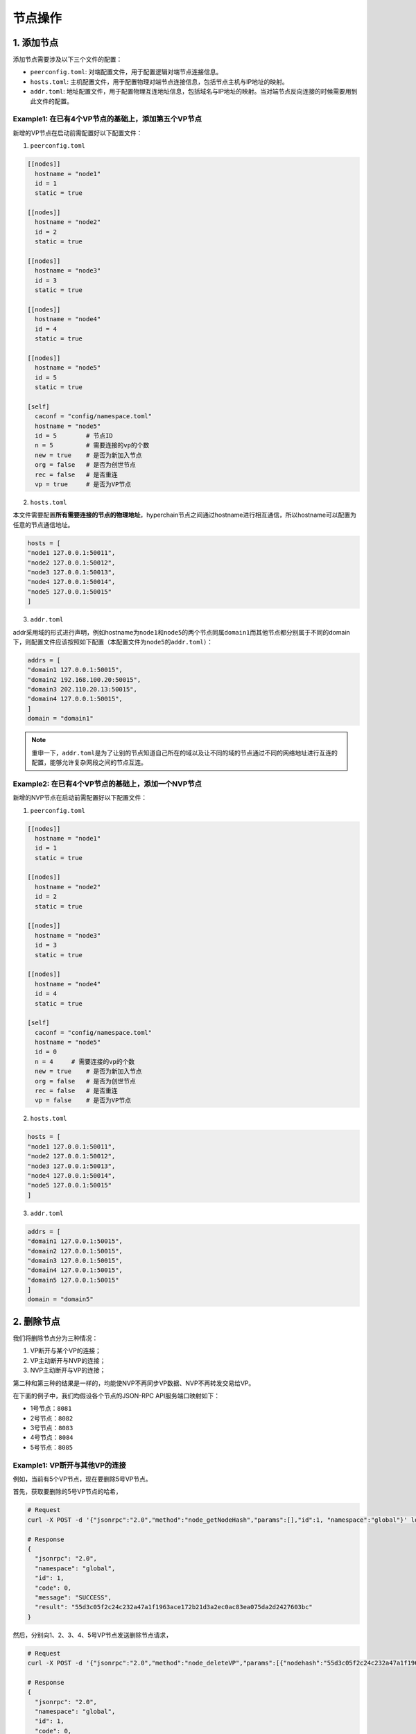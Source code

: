 节点操作
========

1. 添加节点
-----------

添加节点需要涉及以下三个文件的配置： 

- ``peerconfig.toml``: 对端配置文件，用于配置逻辑对端节点连接信息。 
- ``hosts.toml``: 主机配置文件，用于配置物理对端节点连接信息，包括节点主机与IP地址的映射。
- ``addr.toml``: 地址配置文件，用于配置物理互连地址信息，包括域名与IP地址的映射。当对端节点反向连接的时候需要用到此文件的配置。

Example1: 在已有4个VP节点的基础上，添加第五个VP节点
^^^^^^^^^^^^^^^^^^^^^^^^^^^^^^^^^^^^^^^^^^^^^^^^^^^

新增的VP节点在启动前需配置好以下配置文件：

1. ``peerconfig.toml``

.. code:: yaml


    [[nodes]]
      hostname = "node1"
      id = 1
      static = true

    [[nodes]]
      hostname = "node2"
      id = 2
      static = true

    [[nodes]]
      hostname = "node3"
      id = 3
      static = true

    [[nodes]]
      hostname = "node4"
      id = 4
      static = true

    [[nodes]]
      hostname = "node5"
      id = 5
      static = true

    [self]
      caconf = "config/namespace.toml"
      hostname = "node5"
      id = 5        # 节点ID  
      n = 5         # 需要连接的vp的个数
      new = true    # 是否为新加入节点
      org = false   # 是否为创世节点
      rec = false   # 是否重连
      vp = true     # 是否为VP节点

2. ``hosts.toml``

本文件需要配置\ **所有需要连接的节点的物理地址**\ ，hyperchain节点之间通过hostname进行相互通信，所以hostname可以配置为任意的节点通信地址。

.. code:: yaml

    hosts = [
    "node1 127.0.0.1:50011",
    "node2 127.0.0.1:50012",
    "node3 127.0.0.1:50013",
    "node4 127.0.0.1:50014",
    "node5 127.0.0.1:50015"
    ]

3. ``addr.toml``

addr采用域的形式进行声明，例如hostname为\ ``node1``\ 和\ ``node5``\ 的两个节点同属\ ``domain1``\ 而其他节点都分别属于不同的domain下，则配置文件应该按照如下配置（本配置文件为\ ``node5``\ 的\ ``addr.toml``\ ）：

.. code:: yaml

    addrs = [
    "domain1 127.0.0.1:50015",
    "domain2 192.168.100.20:50015",
    "domain3 202.110.20.13:50015",
    "domain4 127.0.0.1:50015",
    ]
    domain = "domain1"

.. Note:: 重申一下，\ ``addr.toml``\ 是为了让别的节点知道自己所在的域以及让不同的域的节点通过不同的网络地址进行互连的配置，能够允许复杂网段之间的节点互连。

Example2: 在已有4个VP节点的基础上，添加一个NVP节点
^^^^^^^^^^^^^^^^^^^^^^^^^^^^^^^^^^^^^^^^^^^^^^^^^^

新增的NVP节点在启动前需配置好以下配置文件：

1. ``peerconfig.toml``

.. code:: yaml

    [[nodes]]
      hostname = "node1"
      id = 1
      static = true

    [[nodes]]
      hostname = "node2"
      id = 2
      static = true

    [[nodes]]
      hostname = "node3"
      id = 3
      static = true

    [[nodes]]
      hostname = "node4"
      id = 4
      static = true

    [self]
      caconf = "config/namespace.toml"
      hostname = "node5"
      id = 0
      n = 4     # 需要连接的vp的个数
      new = true    # 是否为新加入节点
      org = false   # 是否为创世节点
      rec = false   # 是否重连
      vp = false    # 是否为VP节点

2. ``hosts.toml``

.. code:: yaml

    hosts = [
    "node1 127.0.0.1:50011",
    "node2 127.0.0.1:50012",
    "node3 127.0.0.1:50013",
    "node4 127.0.0.1:50014",
    "node5 127.0.0.1:50015"
    ]

3. ``addr.toml``

.. code:: yaml

    addrs = [
    "domain1 127.0.0.1:50015",
    "domain2 127.0.0.1:50015",
    "domain3 127.0.0.1:50015",
    "domain4 127.0.0.1:50015",
    "domain5 127.0.0.1:50015"
    ]
    domain = "domain5"

2. 删除节点
-----------

我们将删除节点分为三种情况：

1. VP断开与某个VP的连接；
2. VP主动断开与NVP的连接；
3. NVP主动断开与VP的连接；

第二种和第三种的结果是一样的，均能使NVP不再同步VP数据、NVP不再转发交易给VP。

在下面的例子中，我们均假设各个节点的JSON-RPC API服务端口映射如下：

-  1号节点：\ ``8081``
-  2号节点：\ ``8082``
-  3号节点：\ ``8083``
-  4号节点：\ ``8084``
-  5号节点：\ ``8085``

Example1: VP断开与其他VP的连接
^^^^^^^^^^^^^^^^^^^^^^^^^^^^^^

例如，当前有5个VP节点，现在要删除5号VP节点。

首先，获取要删除的5号VP节点的哈希，

.. code:: bash

    # Request
    curl -X POST -d '{"jsonrpc":"2.0","method":"node_getNodeHash","params":[],"id":1, "namespace":"global"}' localhost:8085

    # Response
    {
      "jsonrpc": "2.0",
      "namespace": "global",
      "id": 1,
      "code": 0,
      "message": "SUCCESS",
      "result": "55d3c05f2c24c232a47a1f1963ace172b21d3a2ec0ac83ea075da2d2427603bc"
    }

然后，分别向1、2、3、4、5号VP节点发送删除节点请求，

.. code:: bash

    # Request
    curl -X POST -d '{"jsonrpc":"2.0","method":"node_deleteVP","params":[{"nodehash":"55d3c05f2c24c232a47a1f1963ace172b21d3a2ec0ac83ea075da2d2427603bc"}],"id":1, "namespace":"global"}' localhost:8081/8082/8083/8084/8085

    # Response
    {
      "jsonrpc": "2.0",
      "namespace": "global",
      "id": 1,
      "code": 0,
      "message": "SUCCESS",
      "result": "successful request to delete vp node, hash 55d3c05f2c24c232a47a1f1963ace172b21d3a2ec0ac83ea075da2d2427603bc"
    }

当在终端看到以下日志时，说明VP节点删除成功。

.. code:: bash

    global::p2p 12:33:17.709 DELETE NODE 55d3c05f2c24c232a47a1f1963ace172b21d3a2ec0ac83ea075da2d2427603bc 
    global::p2p 12:33:17.709 delete validate peer 5

Example2: VP断开与NVP的连接
^^^^^^^^^^^^^^^^^^^^^^^^^^^

例如，当前有4个VP节点和1个NVP节点，NVP节点与1号节点相连。

首先，获取NVP节点的哈希，

.. code:: bash

    # Request
    curl -X POST -d '{"jsonrpc":"2.0","method":"node_getNodeHash","params":[],"id":1, "namespace":"global"}' localhost:8085

    # Response
    {
      "jsonrpc": "2.0",
      "namespace": "global",
      "id": 1,
      "code": 0,
      "message": "SUCCESS",
      "result": "4886947d8191b62a1141dbc3250a0cc61a436ca28829f40cb5a690c7449825ad"
    }

然后，向1号节点发送删除NVP的请求，

.. code:: bash

    # Request
    curl -X POST -d '{"jsonrpc":"2.0","method":"node_deleteNVP","params":[{"nodehash":"4886947d8191b62a1141dbc3250a0cc61a436ca28829f40cb5a690c7449825ad"}],"id":1, "namespace":"global"}' localhost:8081

    # Response
    {
      "jsonrpc": "2.0",
      "namespace": "global",
      "id": 1,
      "code": 0,
      "message": "SUCCESS",
      "result": "successful request to delete nvp node, hash 4886947d8191b62a1141dbc3250a0cc61a436ca28829f40cb5a690c7449825ad"
    }

在1号VP节点终端看到以下日志，

.. code:: bash

    global::p2p 13:28:02.857 delete NVP peer, hash 4886947d8191b62a1141dbc3250a0cc61a436ca28829f40cb5a690c7449825ad, vp pool size(4) nvp pool size(0) 

同时，NVP节点也会打印以下日志说明与1号节点已经断开连接。

.. code:: bash

    global::p2p 13:28:02.858 peers_pool.go:244 delete validate peer 1 

说明NVP节点删除成功。

Example3: NVP断开与VP的连接
^^^^^^^^^^^^^^^^^^^^^^^^^^^

这种情况与Example2差不多，不同的是我们这次是向NVP节点发送删节点请求。

例如，当前有4个VP节点和1个NVP节点，NVP节点与1号节点相连。

首先，获取1号VP节点的哈希，

.. code:: bash

    # Request
    curl -X POST -d '{"jsonrpc":"2.0","method":"node_getNodeHash","params":[],"id":1, "namespace":"global"}' localhost:8081

    # Response
    {
        "jsonrpc": "2.0",
        "namespace": "global",
        "id": 1,
        "code": 0,
        "message": "SUCCESS",
        "result": "fa34664ec14727c34943045bcaba9ef05d2c48e06d294c15effc900a5b4b663a"
    }

然后，向NVP节点发送删除VP的请求，

.. code:: bash

    # Request
    curl -X POST -d '{"jsonrpc":"2.0","method":"node_deleteVP","params":[{"nodehash":"fa34664ec14727c34943045bcaba9ef05d2c48e06d294c15effc900a5b4b663a"}],"id":1, "namespace":"global"}' localhost:8085

    # Response
    {
        "jsonrpc": "2.0",
        "namespace": "global",
        "id": 1,
        "code": 0,
        "message": "SUCCESS",
        "result": "successful request to delete vp node, hash fa34664ec14727c34943045bcaba9ef05d2c48e06d294c15effc900a5b4b663a"
    }

在NVP节点终端看到以下日志，

.. code:: bash

    global::p2p 13:47:17.744 delete validate peer 1 

同时，在1号VP节点终端看到以下日志，

.. code:: bash

    global::p2p 13:47:17.744 delete NVP peer, hash 4886947d8191b62a1141dbc3250a0cc61a436ca28829f40cb5a690c7449825ad, vp pool size(4) nvp pool size(0)

说明VP节点删除成功。
